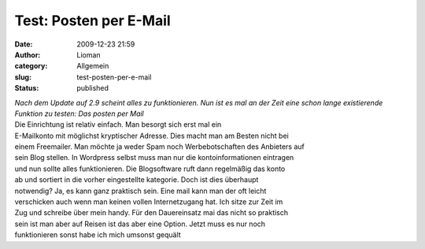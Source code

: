 Test: Posten per E-Mail
#######################
:date: 2009-12-23 21:59
:author: Lioman
:category: Allgemein
:slug: test-posten-per-e-mail
:status: published

| \ *Nach dem Update auf 2.9 scheint alles zu funktionieren. Nun ist es
  mal an der
  Zeit eine schon lange existierende Funktion zu testen: Das posten per
  Mail*
| Die Einrichtung ist relativ einfach. Man besorgt sich erst mal ein
| E-Mailkonto mit möglichst kryptischer Adresse. Dies macht man am
  Besten nicht bei
| einem Freemailer. Man möchte ja weder Spam noch Werbebotschaften des
  Anbieters auf
| sein Blog stellen. In Wordpress selbst muss man nur die
  kontoinformationen eintragen
| und nun sollte alles funktionieren. Die Blogsoftware ruft dann
  regelmäßig das konto
| ab und sortiert in die vorher eingestellte kategorie. Doch ist dies
  überhaupt
| notwendig? Ja, es kann ganz praktisch sein. Eine mail kann man der oft
  leicht
| verschicken auch wenn man keinen vollen Internetzugang hat. Ich sitze
  zur Zeit im
| Zug und schreibe über mein handy. Für den Dauereinsatz mai das nicht
  so praktisch
| sein ist man aber auf Reisen ist das aber eine Option. Jetzt muss es
  nur noch
| funktionieren sonst habe ich mich umsonst gequält
